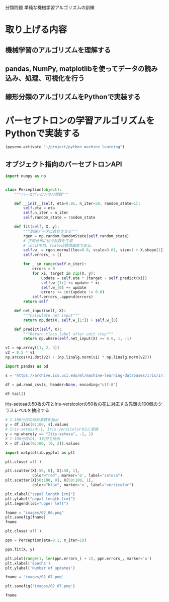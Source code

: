 分類問題 単純な機械学習アルゴリズムの訓練
* 取り上げる内容
** 機械学習のアルゴリズムを理解する
** pandas, NumPy, matplotlibを使ってデータの読み込み、処理、可視化を行う
** 線形分類のアルゴリズムをPythonで実装する
* パーセプトロンの学習アルゴリズムをPythonで実装する
#+begin_src emacs-lisp
  (pyvenv-activate "~/project/python_machine_learning")
#+end_src

#+RESULTS:

** オブジェクト指向のパーセプトロンAPI
#+begin_src python :session
  import numpy as np


  class Perception(object):
      """パーセプトロンの分類器"""

      def __init__(self, eta=0.01, n_iter=50, random_state=1):
          self.eta = eta
          self.n_iter = n_iter
          self.random_state = random_state

      def fit(self, X, y):
          """訓練データに適合させる"""
          rgen = np.random.RandomState(self.random_state)
          # 正規分布に従う乱数を生成
          # locは平均、scaleは標準偏差である。
          self.w_ = rgen.normal(loc=0.0, scale=0.01, size=1 + X.shape[1])
          self.errors_ = []

          for _ in range(self.n_iter):
              errors = 0
              for xi, target in zip(X, y):
                  update = self.eta * (target - self.predict(xi))
                  self.w_[1:] += update * xi
                  self.w_[0] += update
                  errors += int(update != 0.0)
              self.errors_.append(errors)
          return self

      def net_input(self, X):
          """Calculate net input"""
          return np.dot(X, self.w_[1:]) + self.w_[0]

      def predict(self, X):
          """Return class label after unit step"""
          return np.where(self.net_input(X) >= 0.0, 1, -1)
#+end_src

#+RESULTS:

#+begin_src python :session
  v1 = np.array([1, 2, 3])
  v2 = 0.5 * v1
  np.arccos(v1.dot(v2) / (np.linalg.norm(v1) * np.linalg.norm(v2)))
#+end_src

#+RESULTS:
: 0.0

#+begin_src python :session
  import pandas as pd

  s = 'https://archive.ics.uci.edu/ml/machine-learning-databases/iris/iris.data'

  df = pd.read_csv(s, header=None, encoding="utf-8")

  df.tail()
#+end_src

#+RESULTS:
:        0    1    2    3               4
: 145  6.7  3.0  5.2  2.3  Iris-virginica
: 146  6.3  2.5  5.0  1.9  Iris-virginica
: 147  6.5  3.0  5.2  2.0  Iris-virginica
: 148  6.2  3.4  5.4  2.3  Iris-virginica
: 149  5.9  3.0  5.1  1.8  Iris-virginica

Iris-setosaの50枚の花とIris-versicolorの50枚の花に対応する先頭の100個のクラスレベルを抽出する
#+begin_src python :session
  # 1-100行目の目的変数を抽出
  y = df.iloc[0:100, 4].values
  # Iris-setosaを-1, Iris-versicolorを1に変換
  y = np.where(y == "Itis-setosa", -1, 1)
  # 1-100行目の1, 3列目を抽出
  X = df.iloc[0:100, [0, 2]].values
#+end_src

#+RESULTS:

#+begin_src python :session :results file link
  import matplotlib.pyplot as plt

  plt.close('all')

  plt.scatter(X[:50, 0], X[:50, 1],
              color="red", marker='o', label="setosa")
  plt.scatter(X[50:100, 0], X[50:100, 1],
              color="blue", marker='x', label="versicolor")

  plt.xlabel("sepal length [cm]")
  plt.ylabel("pepal length [cm]")
  plt.legend(loc="upper left")

  fname = "images/02_06.png"
  plt.savefig(fname)
  fname
#+end_src

#+RESULTS:
[[file:images/02_06.png]]

#+begin_src python :session :results file link
  plt.close('all')

  ppn = Perception(eta=0.1, n_iter=10)

  ppn.fit(X, y)

  plt.plot(range(1, len(ppn.errors_) + 1), ppn.errors_, marker='o')
  plt.xlabel('Epochs')
  plt.ylabel('Number of updates')

  fname = 'images/02_07.png'

  plt.savefig('images/02_07.png')

  fname
#+end_src

#+RESULTS:
[[file:images/02_07.png]]
